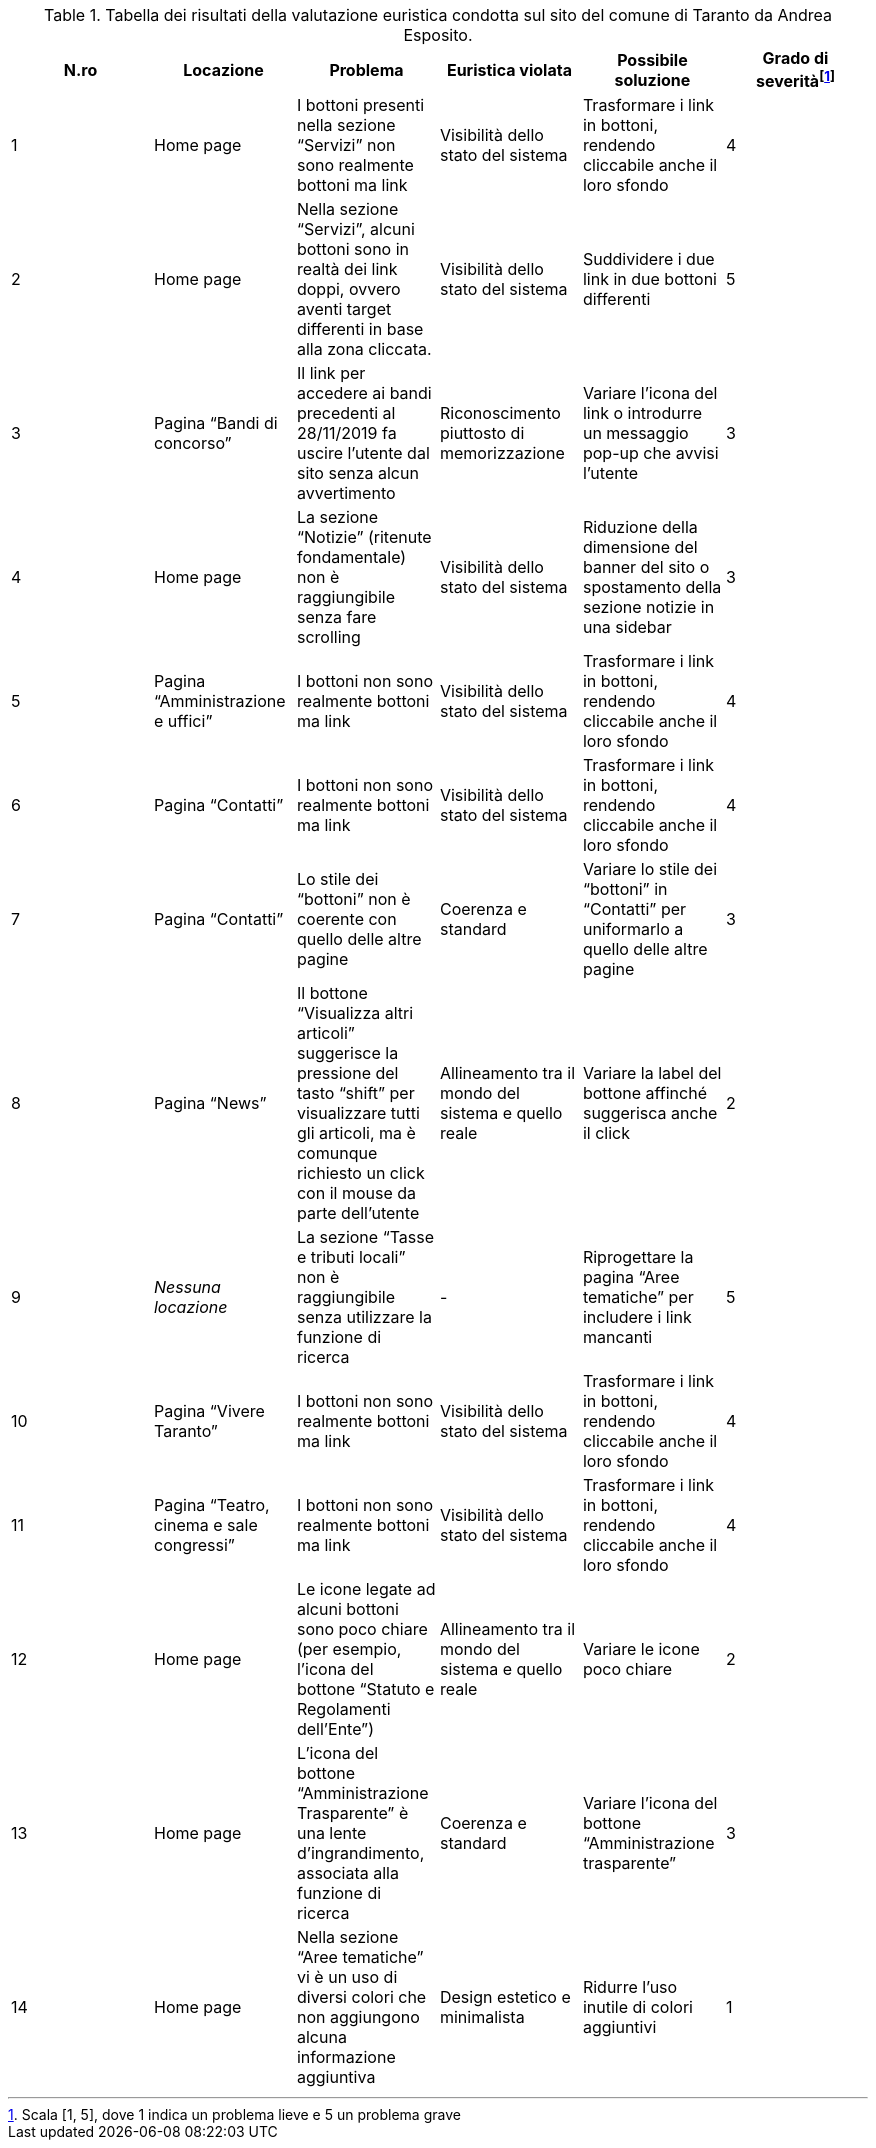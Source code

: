 [[tab-val-euristica-AndreaEsposito]]
.Tabella dei risultati della valutazione euristica condotta sul sito del comune di Taranto da Andrea Esposito.
[cols="6*^.^", options="header"]
|===
| N.ro | Locazione | Problema | Euristica violata | Possibile soluzione | Grado di severità{blank}footnote:[Scala +[1, 5]+, dove 1 indica un problema lieve e 5 un problema grave]
| 1 | Home page | I bottoni presenti nella sezione "`Servizi`" non sono realmente bottoni ma link | Visibilità dello stato del sistema | Trasformare i link in bottoni, rendendo cliccabile anche il loro sfondo | 4 
| 2 | Home page | Nella sezione "`Servizi`", alcuni bottoni sono in realtà dei link doppi, ovvero aventi target differenti in base alla zona cliccata. | Visibilità dello stato del sistema | Suddividere i due link in due bottoni differenti | 5 
| 3 | Pagina "`Bandi di concorso`" | Il link per accedere ai bandi precedenti al 28/11/2019 fa uscire l'utente dal sito senza alcun avvertimento | Riconoscimento piuttosto di memorizzazione | Variare l'icona del link o introdurre un messaggio pop-up che avvisi l'utente | 3 
| 4 | Home page | La sezione "`Notizie`" (ritenute fondamentale) non è raggiungibile senza fare scrolling | Visibilità dello stato del sistema | Riduzione della dimensione del banner del sito o spostamento della sezione notizie in una sidebar | 3 
| 5 | Pagina "`Amministrazione e uffici`" | I bottoni non sono realmente bottoni ma link | Visibilità dello stato del sistema | Trasformare i link in bottoni, rendendo cliccabile anche il loro sfondo | 4 
| 6 | Pagina "`Contatti`" | I bottoni non sono realmente bottoni ma link | Visibilità dello stato del sistema | Trasformare i link in bottoni, rendendo cliccabile anche il loro sfondo | 4 
| 7 | Pagina "`Contatti`" | Lo stile dei "`bottoni`" non è coerente con quello delle altre pagine | Coerenza e standard | Variare lo stile dei "`bottoni`" in "`Contatti`" per uniformarlo a quello delle altre pagine | 3 
| 8 | Pagina "`News`" | Il bottone "`Visualizza altri articoli`" suggerisce la pressione del tasto "`shift`" per visualizzare tutti gli articoli, ma è comunque richiesto un click con il mouse da parte dell'utente | Allineamento tra il mondo del sistema e quello reale | Variare la label del bottone affinché suggerisca anche il click | 2 
| 9 | _Nessuna locazione_ | La sezione "`Tasse e tributi locali`" non è raggiungibile senza utilizzare la funzione di ricerca | - | Riprogettare la pagina "`Aree tematiche`" per includere i link mancanti | 5 
| 10 | Pagina "`Vivere Taranto`" | I bottoni non sono realmente bottoni ma link | Visibilità dello stato del sistema | Trasformare i link in bottoni, rendendo cliccabile anche il loro sfondo | 4 
| 11 | Pagina "`Teatro, cinema e sale congressi`" | I bottoni non sono realmente bottoni ma link | Visibilità dello stato del sistema | Trasformare i link in bottoni, rendendo cliccabile anche il loro sfondo | 4 
| 12 | Home page | Le icone legate ad alcuni bottoni sono poco chiare (per esempio, l'icona del bottone "`Statuto e Regolamenti dell'Ente`") | Allineamento tra il mondo del sistema e quello reale | Variare le icone poco chiare | 2 
| 13 | Home page | L'icona del bottone "`Amministrazione Trasparente`" è una lente d'ingrandimento, associata alla funzione di ricerca | Coerenza e standard | Variare l'icona del bottone "`Amministrazione trasparente`" | 3 
| 14 | Home page | Nella sezione "`Aree tematiche`" vi è un uso di diversi colori che non aggiungono alcuna informazione aggiuntiva | Design estetico e minimalista | Ridurre l'uso inutile di colori aggiuntivi | 1 
|===
